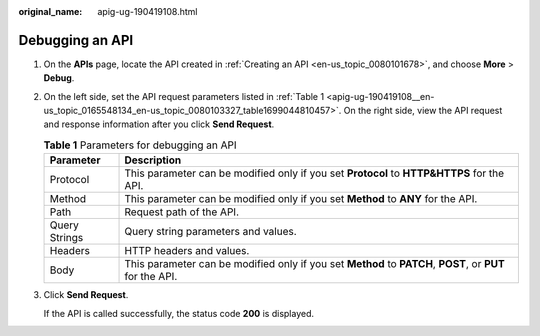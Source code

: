 :original_name: apig-ug-190419108.html

.. _apig-ug-190419108:

Debugging an API
================

#. On the **APIs** page, locate the API created in :ref:`Creating an API <en-us_topic_0080101678>`, and choose **More** > **Debug**.

#. On the left side, set the API request parameters listed in :ref:`Table 1 <apig-ug-190419108__en-us_topic_0165548134_en-us_topic_0080103327_table1699044810457>`. On the right side, view the API request and response information after you click **Send Request**.

   .. _apig-ug-190419108__en-us_topic_0165548134_en-us_topic_0080103327_table1699044810457:

   .. table:: **Table 1** Parameters for debugging an API

      +---------------+-----------------------------------------------------------------------------------------------------------+
      | Parameter     | Description                                                                                               |
      +===============+===========================================================================================================+
      | Protocol      | This parameter can be modified only if you set **Protocol** to **HTTP&HTTPS** for the API.                |
      +---------------+-----------------------------------------------------------------------------------------------------------+
      | Method        | This parameter can be modified only if you set **Method** to **ANY** for the API.                         |
      +---------------+-----------------------------------------------------------------------------------------------------------+
      | Path          | Request path of the API.                                                                                  |
      +---------------+-----------------------------------------------------------------------------------------------------------+
      | Query Strings | Query string parameters and values.                                                                       |
      +---------------+-----------------------------------------------------------------------------------------------------------+
      | Headers       | HTTP headers and values.                                                                                  |
      +---------------+-----------------------------------------------------------------------------------------------------------+
      | Body          | This parameter can be modified only if you set **Method** to **PATCH**, **POST**, or **PUT** for the API. |
      +---------------+-----------------------------------------------------------------------------------------------------------+

#. Click **Send Request**.

   If the API is called successfully, the status code **200** is displayed.
